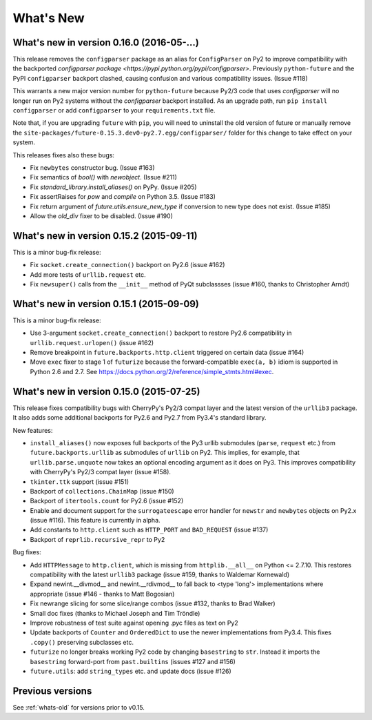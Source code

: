 .. _whats-new:

What's New
**********

.. _whats-new-0.16.x:

What's new in version 0.16.0 (2016-05-...)
==========================================

This release removes the ``configparser`` package as an alias for
``ConfigParser`` on Py2 to improve compatibility with the backported
`configparser package <https://pypi.python.org/pypi/configparser>`. Previously
``python-future`` and the PyPI ``configparser`` backport clashed, causing
confusion and various compatibility issues. (Issue #118)

This warrants a new major version number for ``python-future`` because Py2/3
code that uses `configparser` will no longer run on Py2 systems without the
`configparser` backport installed. As an upgrade path, run ``pip install
configparser`` or add ``configparser`` to your ``requirements.txt`` file.

Note that, if you are upgrading ``future`` with ``pip``, you will need to
uninstall the old version of future or manually remove the
``site-packages/future-0.15.3.dev0-py2.7.egg/configparser/`` folder for this
change to take effect on your system.

This releases fixes also these bugs:

- Fix ``newbytes`` constructor bug. (Issue #163)
- Fix semantics of `bool()` with `newobject`. (Issue #211)
- Fix `standard_library.install_aliases()` on PyPy. (Issue #205)
- Fix assertRaises for `pow` and `compile` on Python 3.5. (Issue #183)
- Fix return argument of `future.utils.ensure_new_type` if conversion to new type does not exist. (Issue #185)
- Allow the `old_div` fixer to be disabled. (Issue #190)

What's new in version 0.15.2 (2015-09-11)
=========================================

This is a minor bug-fix release:

- Fix ``socket.create_connection()`` backport on Py2.6 (issue #162)
- Add more tests of ``urllib.request`` etc.
- Fix ``newsuper()`` calls from the ``__init__`` method of PyQt subclassses
  (issue #160, thanks to Christopher Arndt)

What's new in version 0.15.1 (2015-09-09)
=========================================

This is a minor bug-fix release:

- Use 3-argument ``socket.create_connection()`` backport to restore Py2.6
  compatibility in ``urllib.request.urlopen()`` (issue #162)
- Remove breakpoint in ``future.backports.http.client`` triggered on certain
  data (issue #164)
- Move ``exec`` fixer to stage 1 of ``futurize`` because the forward-compatible ``exec(a, b)``
  idiom is supported in Python 2.6 and 2.7. See
  https://docs.python.org/2/reference/simple_stmts.html#exec.


What's new in version 0.15.0 (2015-07-25)
=========================================

This release fixes compatibility bugs with CherryPy's Py2/3 compat layer and
the latest version of the ``urllib3`` package. It also adds some additional
backports for Py2.6 and Py2.7 from Py3.4's standard library.

New features:

- ``install_aliases()`` now exposes full backports of the Py3 urllib submodules
  (``parse``, ``request`` etc.) from ``future.backports.urllib`` as submodules
  of ``urllib`` on Py2.  This implies, for example, that
  ``urllib.parse.unquote`` now takes an optional encoding argument as it does
  on Py3. This improves compatibility with CherryPy's Py2/3 compat layer (issue
  #158).
- ``tkinter.ttk`` support (issue #151)
- Backport of ``collections.ChainMap`` (issue #150)
- Backport of ``itertools.count`` for Py2.6 (issue #152)
- Enable and document support for the ``surrogateescape`` error handler for ``newstr`` and ``newbytes`` objects on Py2.x (issue #116). This feature is currently in alpha.
- Add constants to ``http.client`` such as ``HTTP_PORT`` and ``BAD_REQUEST`` (issue #137)
- Backport of ``reprlib.recursive_repr`` to Py2

Bug fixes:

- Add ``HTTPMessage`` to ``http.client``, which is missing from ``httplib.__all__`` on Python <= 2.7.10. This restores compatibility with the latest ``urllib3`` package (issue #159, thanks to Waldemar Kornewald)
- Expand newint.__divmod__ and newint.__rdivmod__ to fall back to <type 'long'>
  implementations where appropriate (issue #146 - thanks to Matt Bogosian)
- Fix newrange slicing for some slice/range combos (issue #132, thanks to Brad Walker)
- Small doc fixes (thanks to Michael Joseph and Tim Tröndle)
- Improve robustness of test suite against opening .pyc files as text on Py2
- Update backports of ``Counter`` and ``OrderedDict`` to use the newer
  implementations from Py3.4. This fixes ``.copy()`` preserving subclasses etc.
- ``futurize`` no longer breaks working Py2 code by changing ``basestring`` to
  ``str``. Instead it imports the ``basestring`` forward-port from
  ``past.builtins`` (issues #127 and #156)
- ``future.utils``: add ``string_types`` etc. and update docs (issue #126)

Previous versions
=================

See :ref:`whats-old` for versions prior to v0.15.
